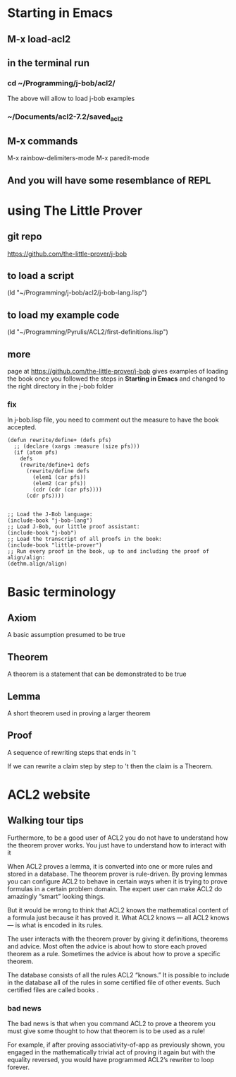 * Starting in Emacs
** M-x load-acl2
** in the terminal run
*** cd ~/Programming/j-bob/acl2/
The above will allow to load j-bob examples
*** ~/Documents/acl2-7.2/saved_acl2
** M-x commands
 M-x rainbow-delimiters-mode
 M-x paredit-mode
** And you will have some resemblance of REPL
* using The Little Prover
** git repo
https://github.com/the-little-prover/j-bob

** to load a script
(ld "~/Programming/j-bob/acl2/j-bob-lang.lisp")

** to load my example code
(ld "~/Programming/Pyrulis/ACL2/first-definitions.lisp")

** more
page at https://github.com/the-little-prover/j-bob
gives examples of loading the book once you followed the steps in
*Starting in Emacs* and changed to the right directory in the j-bob folder

*** fix
In j-bob.lisp file, you need to comment out the measure to have the book accepted.
#+BEGIN_EXAMPLE
(defun rewrite/define+ (defs pfs)
  ;; (declare (xargs :measure (size pfs)))
  (if (atom pfs)
    defs
    (rewrite/define+1 defs
      (rewrite/define defs
        (elem1 (car pfs))
        (elem2 (car pfs))
        (cdr (cdr (car pfs))))
      (cdr pfs))))

#+END_EXAMPLE

#+BEGIN_EXAMPLE
;; Load the J-Bob language:
(include-book "j-bob-lang")
;; Load J-Bob, our little proof assistant:
(include-book "j-bob")
;; Load the transcript of all proofs in the book:
(include-book "little-prover")
;; Run every proof in the book, up to and including the proof of align/align:
(dethm.align/align)
#+END_EXAMPLE

* Basic terminology

** Axiom
   A basic assumption presumed to be true
** Theorem
   A theorem is a statement that can be demonstrated to be true
** Lemma
   A short theorem used in proving a larger theorem
** Proof
   A sequence of rewriting steps that ends in 't

   If we can rewrite a claim step by step to 't then the claim is a Theorem.

* ACL2 website

** Walking tour tips
Furthermore, to be a good user of ACL2 you do not have to understand how
the theorem prover works. You just have to understand how to interact with it

When ACL2 proves a lemma, it is converted into one or more rules and stored in a
database. The theorem prover is rule-driven. By proving lemmas you can configure
ACL2 to behave in certain ways when it is trying to prove formulas in a certain
problem domain. The expert user can make ACL2 do amazingly “smart” looking
things.

But it would be wrong to think that ACL2 knows the mathematical content of a
formula just because it has proved it. What ACL2 knows — all ACL2 knows — is
what is encoded in its rules.

The user interacts with the theorem prover by giving it definitions, theorems
and advice. Most often the advice is about how to store each proved theorem as
a rule. Sometimes the advice is about how to prove a specific theorem.

The database consists of all the rules ACL2 “knows.” It is possible to include
in the database all of the rules in some certified file of other events. Such
certified files are called books .

*** bad news
The bad news is that when you command ACL2 to prove a theorem you must give
some thought to how that theorem is to be used as a rule!

For example, if after proving associativity-of-app as previously shown, you
engaged in the mathematically trivial act of proving it again but with the
equality reversed, you would have programmed ACL2’s rewriter to loop forever.
